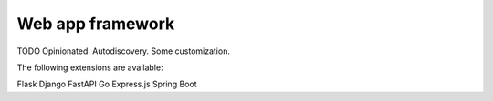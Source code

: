 Web app framework
=================

TODO Opinionated. Autodiscovery. Some customization.


The following extensions are available:

Flask
Django
FastAPI
Go
Express.js
Spring Boot
